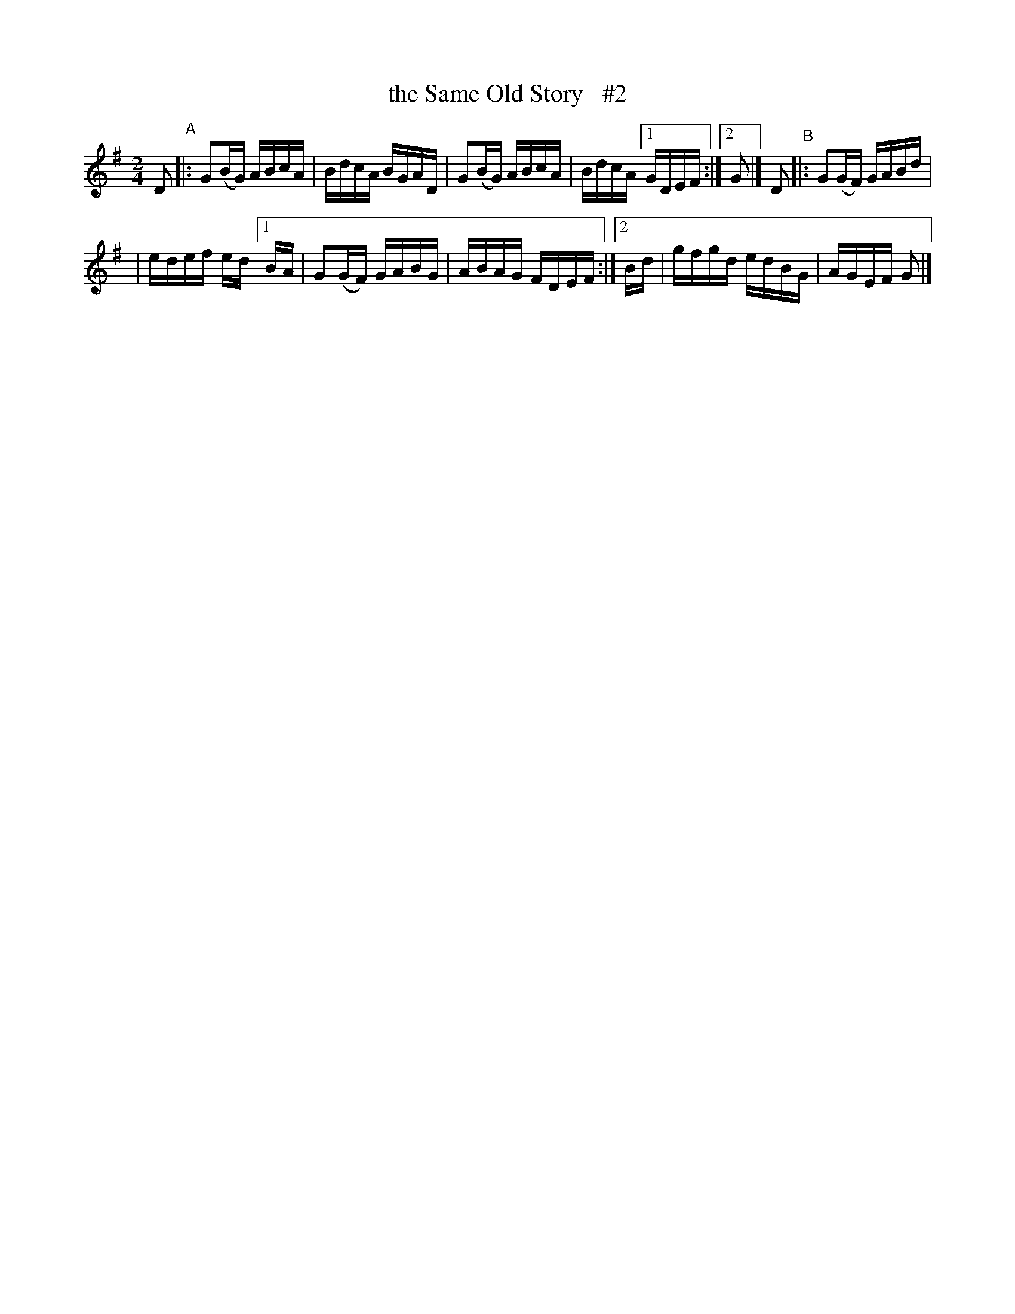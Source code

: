 X: 756
T: the Same Old Story   #2
R: reel
%S: s:2 b:10(5+5)
B: Francis O'Neill: "The Dance Music of Ireland" (1907) #756
Z: Frank Nordberg - http://www.musicaviva.com
F: http://www.musicaviva.com/abc/tunes/ireland/oneill-1001/0756/oneill-1001-0756-1.abc
N: Adjusted lengths of 1st/last notes from 4 to 2, to fix the rhythm. [JC]
N: Compacted via repeats and multiple endings [JC]
M: 2/4
L: 1/16
K: G
D2 "^A"|: G2(BG) ABcA | BdcA BGAD | G2(BG) ABcA | BdcA [1 GDEF :| [2 G2 |] D2 "^B"|: G2(GF) GABd |
| edef ed [1 BA | G2(GF) GABG | ABAG FDEF :|[2 Bd | gfgd edBG | AGEF G2 |]
